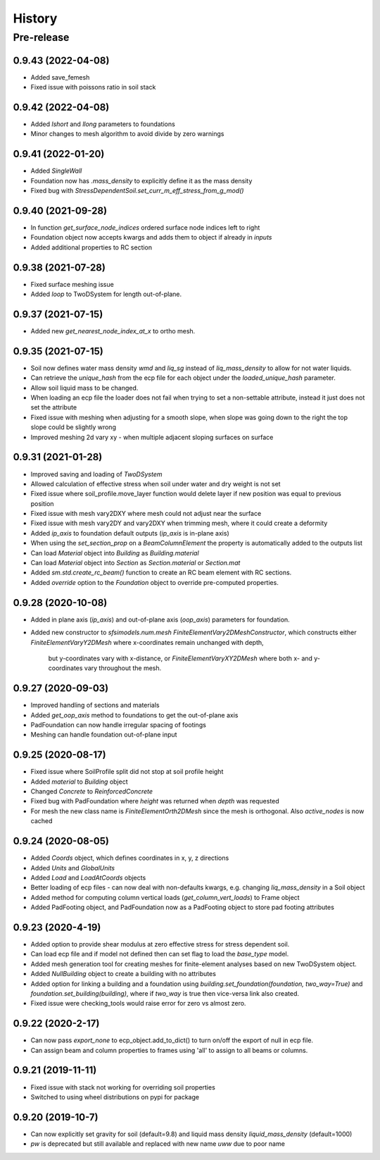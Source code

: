 =======
History
=======

Pre-release
___________

0.9.43 (2022-04-08)
-------------------
* Added save_femesh
* Fixed issue with poissons ratio in soil stack

0.9.42 (2022-04-08)
-------------------
* Added `lshort` and `llong` parameters to foundations
* Minor changes to mesh algorithm to avoid divide by zero warnings

0.9.41 (2022-01-20)
-------------------
* Added `SingleWall`
* Foundation now has `.mass_density` to explicitly define it as the mass density
* Fixed bug with `StressDependentSoil.set_curr_m_eff_stress_from_g_mod()`

0.9.40 (2021-09-28)
-------------------
* In function `get_surface_node_indices` ordered surface node indices left to right
* Foundation object now accepts kwargs and adds them to object if already in `inputs`
* Added additional properties to RC section


0.9.38 (2021-07-28)
-------------------
* Fixed surface meshing issue
* Added `loop` to TwoDSystem for length out-of-plane.

0.9.37 (2021-07-15)
-------------------
* Added new `get_nearest_node_index_at_x` to ortho mesh.

0.9.35 (2021-07-15)
-------------------
* Soil now defines water mass density `wmd` and `liq_sg` instead of `liq_mass_density` to allow for not water liquids.
* Can retrieve the `unique_hash` from the ecp file for each object under the `loaded_unique_hash` parameter.
* Allow soil liquid mass to be changed.
* When loading an ecp file the loader does not fail when trying to set a non-settable attribute, instead it just does not set the attribute
* Fixed issue with meshing when adjusting for a smooth slope, when slope was going down to the right the top slope could be slightly wrong
* Improved meshing 2d vary xy - when multiple adjacent sloping surfaces on surface

0.9.31 (2021-01-28)
-------------------
* Improved saving and loading of `TwoDSystem`
* Allowed calculation of effective stress when soil under water and dry weight is not set
* Fixed issue where soil_profile.move_layer function would delete layer if new position was equal to previous position
* Fixed issue with mesh vary2DXY where mesh could not adjust near the surface
* Fixed issue with mesh vary2DY and vary2DXY when trimming mesh, where it could create a deformity
* Added `ip_axis` to foundation default outputs (`ip_axis` is in-plane axis)
* When using the `set_section_prop` on a `BeamColumnElement` the property is automatically added to the outputs list
* Can load `Material` object into `Building` as `Building.material`
* Can load `Material` object into `Section` as `Section.material` or `Section.mat`
* Added `sm.std.create_rc_beam()` function to create an RC beam element with RC sections.
* Added `override` option to the `Foundation` object to override pre-computed properties.

0.9.28 (2020-10-08)
--------------------
* Added in plane axis (`ip_axis`) and out-of-plane axis (`oop_axis`) parameters for foundation.
* Added new constructor to `sfsimodels.num.mesh` `FiniteElementVary2DMeshConstructor`,
  which constructs either `FiniteElementVaryY2DMesh` where x-coordinates remain unchanged with depth,
    but y-coordinates vary with x-distance, or `FiniteElementVaryXY2DMesh` where both x- and y-coordinates vary
    throughout the mesh.

0.9.27 (2020-09-03)
--------------------
* Improved handling of sections and materials
* Added `get_oop_axis` method to foundations to get the out-of-plane axis
* PadFoundation can now handle irregular spacing of footings
* Meshing can handle foundation out-of-plane input

0.9.25 (2020-08-17)
--------------------
* Fixed issue where SoilProfile split did not stop at soil profile height
* Added `material` to `Building` object
* Changed `Concrete` to `ReinforcedConcrete`
* Fixed bug with PadFoundation where `height` was returned when `depth` was requested
* For mesh the new class name is `FiniteElementOrth2DMesh` since the mesh is orthogonal. Also `active_nodes` is now cached

0.9.24 (2020-08-05)
--------------------
* Added `Coords` object, which defines coordinates in x, y, z directions
* Added `Units` and `GlobalUnits`
* Added `Load` and `LoadAtCoords` objects
* Better loading of ecp files - can now deal with non-defaults kwargs, e.g. changing `liq_mass_density` in a Soil object
* Added method for computing column vertical loads (`get_column_vert_loads`) to Frame object
* Added PadFooting object, and PadFoundation now as a PadFooting object to store pad footing attributes

0.9.23 (2020-4-19)
--------------------
* Added option to provide shear modulus at zero effective stress for stress dependent soil.
* Can load ecp file and if model not defined then can set flag to load the `base_type` model.
* Added mesh generation tool for creating meshes for finite-element analyses based on new TwoDSystem object.
* Added `NullBuilding` object to create a building with no attributes
* Added option for linking a building and a foundation using `building.set_foundation(foundation, two_way=True)` and `foundation.set_building(building)`, where if `two_way` is true then vice-versa link also created.
* Fixed issue were checking_tools would raise error for zero vs almost zero.

0.9.22 (2020-2-17)
--------------------

* Can now pass `export_none` to ecp_object.add_to_dict() to turn on/off the export of null in ecp file.
* Can assign beam and column properties to frames using 'all' to assign to all beams or columns.

0.9.21 (2019-11-11)
--------------------

* Fixed issue with stack not working for overriding soil properties
* Switched to using wheel distributions on pypi for package

0.9.20 (2019-10-7)
--------------------

* Can now explicitly set gravity for soil (default=9.8) and liquid mass density `liquid_mass_density` (default=1000)
* `pw` is deprecated but still available and replaced with new name `uww` due to poor name
